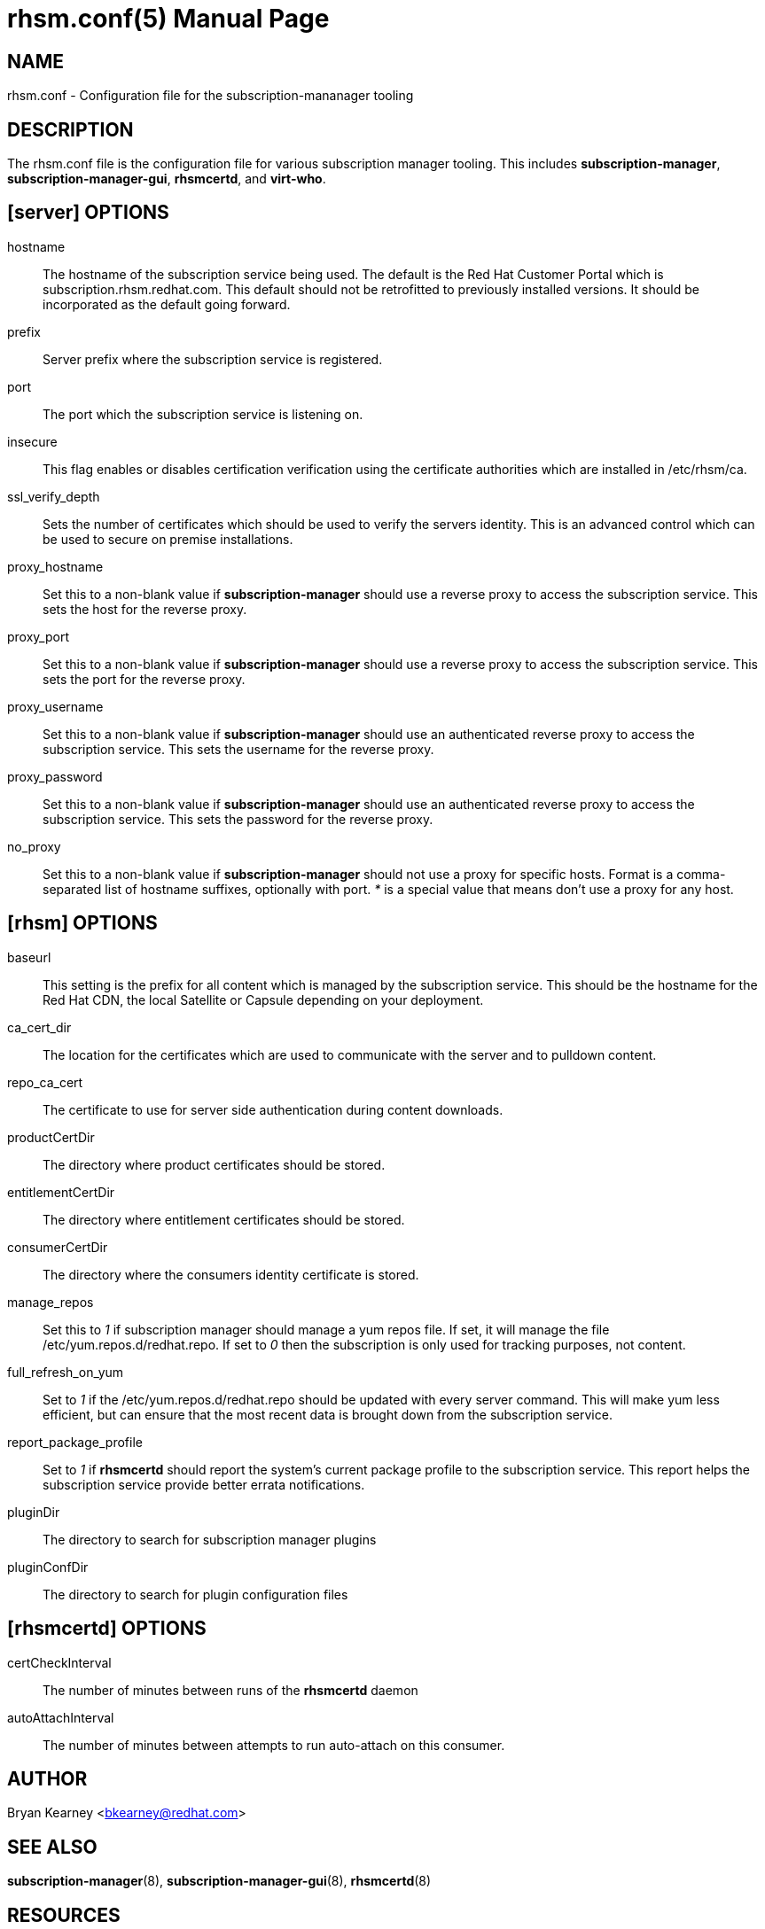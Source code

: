 rhsm.conf(5)
============
:doctype: manpage
:man source:  rhsm.conf


NAME
----
rhsm.conf - Configuration file for the subscription-mananager tooling


DESCRIPTION
-----------
The rhsm.conf file is the configuration file for various subscription
manager tooling. This includes *subscription-manager*,
*subscription-manager-gui*, *rhsmcertd*, and *virt-who*.


[server] OPTIONS
----------------
hostname::
  The hostname of the subscription service being used. The default is the
  Red Hat Customer Portal which is subscription.rhsm.redhat.com.
  This default should not be retrofitted to previously installed versions.
  It should be incorporated as the default going forward.

prefix::
  Server prefix where the subscription service is registered.

port::
  The port which the subscription service is listening on.

insecure::
  This flag enables or disables certification verification using the
  certificate authorities which are installed in /etc/rhsm/ca.

ssl_verify_depth::
  Sets the number of certificates which should be used to verify the
  servers identity. This is an advanced control which can be used to
  secure on premise installations.

proxy_hostname::
  Set this to a non-blank value if *subscription-manager* should use a
  reverse proxy to access the subscription service. This sets the host
  for the reverse proxy.

proxy_port::
  Set this to a non-blank value if *subscription-manager* should use a
  reverse proxy to access the subscription service. This sets the port
  for the reverse proxy.

proxy_username::
  Set this to a non-blank value if *subscription-manager* should use an
  authenticated reverse proxy to access the subscription service. This
  sets the username for the reverse proxy.

proxy_password::
  Set this to a non-blank value if *subscription-manager* should use an
  authenticated reverse proxy to access the subscription service. This
  sets the password for the reverse proxy.

no_proxy::
  Set this to a non-blank value if *subscription-manager* should not use
  a proxy for specific hosts. Format is a comma-separated list of
  hostname suffixes, optionally with port. '*' is a special value that
  means don't use a proxy for any host.

[rhsm] OPTIONS
--------------
baseurl::
  This setting is the prefix for all content which is managed by the
  subscription service. This should be the hostname for the Red Hat CDN,
  the local Satellite or Capsule depending on your deployment.

ca_cert_dir::
  The location for the certificates which are used to communicate with the
  server and to pulldown content.

repo_ca_cert::
  The certificate to use for server side authentication during content
  downloads.

productCertDir::
  The directory where product certificates should be stored.

entitlementCertDir::
  The directory where entitlement certificates should be stored.

consumerCertDir::
  The directory where the consumers identity certificate is stored.

manage_repos::
  Set this to '1' if subscription manager should manage a yum repos file.
  If set, it will manage the file /etc/yum.repos.d/redhat.repo. If set
  to '0' then the subscription is only used for tracking purposes, not
  content.

full_refresh_on_yum::
  Set to '1' if the /etc/yum.repos.d/redhat.repo should be updated with
  every server command. This will make yum less efficient, but can ensure
  that the most recent data is brought down from the subscription service.

report_package_profile::
  Set to '1' if *rhsmcertd* should report the system's current package
  profile to the subscription service. This report helps the subscription
  service provide better errata notifications.

pluginDir::
  The directory to search for subscription manager plugins

pluginConfDir::
  The directory to search for plugin configuration files


[rhsmcertd] OPTIONS
-------------------
certCheckInterval::
  The number of minutes between runs of the *rhsmcertd* daemon

autoAttachInterval::
  The number of minutes between attempts to run auto-attach on this
  consumer.


AUTHOR
------
Bryan Kearney <bkearney@redhat.com>


SEE ALSO
--------
*subscription-manager*(8), *subscription-manager-gui*(8), *rhsmcertd*(8)

RESOURCES
---------
Main web site: http://www.candlepinproject.org/


COPYING
-------
Copyright (c) 2010-2012 Red Hat, Inc. This is licensed  under  the  GNU  General  Public  License,  version  2  (GPLv2).  A  copy  of  this  license  is  available  at  http://www.gnu.org/licenses/old-
licenses/gpl-2.0.txt.



